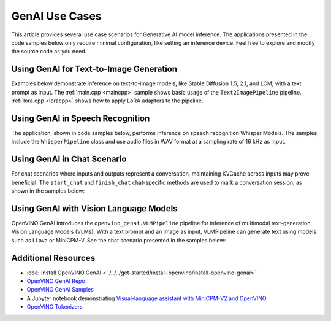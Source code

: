 GenAI Use Cases
=====================

This article provides several use case scenarios for Generative AI model
inference. The applications presented in the code samples below
only require minimal configuration, like setting an inference device. Feel free
to explore and modify the source code as you need.


Using GenAI for Text-to-Image Generation
########################################

Examples below demonstrate inference on text-to-image models, like Stable Diffusion
1.5, 2.1, and LCM, with a text prompt as input. The :ref:`main.cpp <maincpp>`
sample shows basic usage of the ``Text2ImagePipeline`` pipeline.
:ref:`lora.cpp <loracpp>` shows how to apply LoRA adapters to the pipeline.


.. tab-set::

   .. tab-item:: Python
      :sync: python

      .. tab-set::

         .. tab-item:: main.py
            :name: mainpy

            .. code-block:: python

               import openvino_genai
               from PIL import Image
               import numpy as np

               class Generator(openvino_genai.Generator):
                   def __init__(self, seed, mu=0.0, sigma=1.0):
                       openvino_genai.Generator.__init__(self)
                       np.random.seed(seed)
                       self.mu = mu
                       self.sigma = sigma

                   def next(self):
                       return np.random.normal(self.mu, self.sigma)


               def infer(model_dir: str, prompt: str):
                   device = 'CPU'  # GPU can be used as well
                   random_generator = Generator(42)
                   pipe = openvino_genai.Text2ImagePipeline(model_dir, device)
                   image_tensor = pipe.generate(
                       prompt,
                       width=512,
                       height=512,
                       num_inference_steps=20,
                       num_images_per_prompt=1,
                       random_generator=random_generator
                   )

                   image = Image.fromarray(image_tensor.data[0])
                   image.save("image.bmp")

         .. tab-item:: LoRA.py
            :name: lorapy

            .. code-block:: python

               import openvino as ov
               import openvino_genai
               import numpy as np
               import sys


               class Generator(openvino_genai.Generator):
                   def __init__(self, seed, mu=0.0, sigma=1.0):
                       openvino_genai.Generator.__init__(self)
                       np.random.seed(seed)
                       self.mu = mu
                       self.sigma = sigma

                   def next(self):
                       return np.random.normal(self.mu, self.sigma)


               def image_write(path: str, image_tensor: ov.Tensor):
                   from PIL import Image
                   image = Image.fromarray(image_tensor.data[0])
                   image.save(path)


               def infer(models_path: str, prompt: str):
                   prompt = "cyberpunk cityscape like Tokyo New York with tall buildings at dusk golden hour cinematic lighting"

                   device = "CPU"  # GPU, NPU can be used as well
                   adapter_config = openvino_genai.AdapterConfig()

                   for i in range(int(len(adapters) / 2)):
                       adapter = openvino_genai.Adapter(adapters[2 * i])
                       alpha = float(adapters[2 * i + 1])
                       adapter_config.add(adapter, alpha)

                   pipe = openvino_genai.Text2ImagePipeline(models_path, device, adapters=adapter_config)
                   print("Generating image with LoRA adapters applied, resulting image will be in lora.bmp")
                   image = pipe.generate(prompt,
                                         random_generator=Generator(42),
                                         width=512,
                                         height=896,
                                         num_inference_steps=20)

                   image_write("lora.bmp", image)
                   print("Generating image without LoRA adapters applied, resulting image will be in baseline.bmp")
                   image = pipe.generate(prompt,
                                         adapters=openvino_genai.AdapterConfig(),
                                         random_generator=Generator(42),
                                         width=512,
                                         height=896,
                                         num_inference_steps=20
                                         )
                   image_write("baseline.bmp", image)

      For more information, refer to the
      `Python sample <https://github.com/openvinotoolkit/openvino.genai/tree/master/samples/python/text2image/>`__

   .. tab-item:: C++
      :sync: cpp

      .. tab-set::

         .. tab-item:: main.cpp
            :name: maincpp

            .. code-block:: cpp

               #include "openvino/genai/text2image/pipeline.hpp"

               #include "imwrite.hpp"

               int32_t main(int32_t argc, char* argv[]) try {
                   OPENVINO_ASSERT(argc == 3, "Usage: ", argv[0], " <MODEL_DIR> '<PROMPT>'");

                   const std::string models_path = argv[1], prompt = argv[2];
                   const std::string device = "CPU";  // GPU, NPU can be used as well

                   ov::genai::Text2ImagePipeline pipe(models_path, device);
                   ov::Tensor image = pipe.generate(prompt,
                       ov::genai::width(512),
                       ov::genai::height(512),
                       ov::genai::num_inference_steps(20),
                       ov::genai::num_images_per_prompt(1));

                   imwrite("image_%d.bmp", image, true);

                   return EXIT_SUCCESS;
               } catch (const std::exception& error) {
                   try {
                       std::cerr << error.what() << '\n';
                   } catch (const std::ios_base::failure&) {}
                   return EXIT_FAILURE;
               } catch (...) {
                   try {
                       std::cerr << "Non-exception object thrown\n";
                   } catch (const std::ios_base::failure&) {}
                   return EXIT_FAILURE;
               }

         .. tab-item:: LoRA.cpp
            :name: loracpp

            .. code-block:: cpp

               #include "openvino/genai/text2image/pipeline.hpp"

               #include "imwrite.hpp"

               int32_t main(int32_t argc, char* argv[]) try {
                   OPENVINO_ASSERT(argc >= 3 && (argc - 3) % 2 == 0, "Usage: ", argv[0], " <MODEL_DIR> '<PROMPT>' [<LORA_SAFETENSORS> <ALPHA> ...]]");

                   const std::string models_path = argv[1], prompt = argv[2];
                   const std::string device = "CPU";  // GPU, NPU can be used as well

                   ov::genai::AdapterConfig adapter_config;
                   for(size_t i = 0; i < (argc - 3)/2; ++i) {
                       ov::genai::Adapter adapter(argv[3 + 2*i]);
                       float alpha = std::atof(argv[3 + 2*i + 1]);
                       adapter_config.add(adapter, alpha);
                   }

                   ov::genai::Text2ImagePipeline pipe(models_path, device, ov::genai::adapters(adapter_config));

                   std::cout << "Generating image with LoRA adapters applied, resulting image will be in lora.bmp\n";
                   ov::Tensor image = pipe.generate(prompt,
                       ov::genai::random_generator(std::make_shared<ov::genai::CppStdGenerator>(42)),
                       ov::genai::width(512),
                       ov::genai::height(896),
                       ov::genai::num_inference_steps(20));
                   imwrite("lora.bmp", image, true);

                   std::cout << "Generating image without LoRA adapters applied, resulting image will be in baseline.bmp\n";
                   image = pipe.generate(prompt,
                       ov::genai::adapters(),
                       ov::genai::random_generator(std::make_shared<ov::genai::CppStdGenerator>(42)),
                       ov::genai::width(512),
                       ov::genai::height(896),
                       ov::genai::num_inference_steps(20));
                   imwrite("baseline.bmp", image, true);

                   return EXIT_SUCCESS;
               } catch (const std::exception& error) {
                   try {
                       std::cerr << error.what() << '\n';
                   } catch (const std::ios_base::failure&) {}
                   return EXIT_FAILURE;
               } catch (...) {
                   try {
                       std::cerr << "Non-exception object thrown\n";
                   } catch (const std::ios_base::failure&) {}
                   return EXIT_FAILURE;
               }


      For more information, refer to the
      `C++ sample <https://github.com/openvinotoolkit/openvino.genai/tree/master/samples/cpp/text2image/>`__





Using GenAI in Speech Recognition
#################################


The application, shown in code samples below, performs inference on speech
recognition Whisper Models. The samples include the ``WhisperPipeline`` class
and use audio files in WAV format at a sampling rate of 16 kHz as input.

.. tab-set::

   .. tab-item:: Python
      :sync: cpp

      .. code-block:: python

         import openvino_genai
         import librosa


         def read_wav(filepath):
             raw_speech, samplerate = librosa.load(filepath, sr=16000)
             return raw_speech.tolist()


         def infer(model_dir: str, wav_file_path: str):
             device = "CPU"  # GPU or NPU can be used as well.
             pipe = openvino_genai.WhisperPipeline(model_dir, device)

             # The pipeline expects normalized audio with a sampling rate of 16kHz.
             raw_speech = read_wav(wav_file_path)
             result = pipe.generate(
                 raw_speech,
                 max_new_tokens=100,
                 language="<|en|>",
                 task="transcribe",
                 return_timestamps=True,
             )

             print(result)

             for chunk in result.chunks:
                 print(f"timestamps: [{chunk.start_ts}, {chunk.end_ts}] text: {chunk.text}")


      For more information, refer to the
      `Python sample <https://github.com/openvinotoolkit/openvino.genai/tree/master/samples/python/whisper_speech_recognition/>`__.

   .. tab-item:: C++
      :sync: cpp

      .. code-block:: cpp

         #include "audio_utils.hpp"
         #include "openvino/genai/whisper_pipeline.hpp"

         int main(int argc, char* argv[]) try {
             if (3 > argc) {
                 throw std::runtime_error(std::string{"Usage: "} + argv[0] + " <MODEL_DIR> \"<WAV_FILE_PATH>\"");
             }

             std::filesystem::path models_path = argv[1];
             std::string wav_file_path = argv[2];
             std::string device = "CPU";  // GPU or NPU can be used as well.

             ov::genai::WhisperPipeline pipeline(models_path, device);

             ov::genai::WhisperGenerationConfig config(models_path / "generation_config.json");
             config.max_new_tokens = 100;
             config.language = "<|en|>";
             config.task = "transcribe";
             config.return_timestamps = true;

             // The pipeline expects normalized audio with a sampling rate of 16kHz.
             ov::genai::RawSpeechInput raw_speech = utils::audio::read_wav(wav_file_path);
             auto result = pipeline.generate(raw_speech, config);

             std::cout << result << "\n";

             for (auto& chunk : *result.chunks) {
                 std::cout << "timestamps: [" << chunk.start_ts << ", " << chunk.end_ts << "] text: " << chunk.text << "\n";
             }

         } catch (const std::exception& error) {
             try {
                 std::cerr << error.what() << '\n';
             } catch (const std::ios_base::failure&) {
             }
             return EXIT_FAILURE;
         } catch (...) {
             try {
                 std::cerr << "Non-exception object thrown\n";
             } catch (const std::ios_base::failure&) {
             }
             return EXIT_FAILURE;
         }


      For more information, refer to the
      `C++ sample <https://github.com/openvinotoolkit/openvino.genai/tree/master/samples/cpp/whisper_speech_recognition/>`__.


Using GenAI in Chat Scenario
############################

For chat scenarios where inputs and outputs represent a conversation, maintaining KVCache across inputs
may prove beneficial. The ``start_chat`` and ``finish_chat`` chat-specific methods are used to
mark a conversation session, as shown in the samples below:

.. tab-set::

   .. tab-item:: Python
      :sync: py

      .. code-block:: python

         import openvino_genai


         def streamer(subword):
             print(subword, end='', flush=True)
             return False


         def infer(model_dir: str):
             device = 'CPU'  # GPU can be used as well.
             pipe = openvino_genai.LLMPipeline(model_dir, device)

             config = openvino_genai.GenerationConfig()
             config.max_new_tokens = 100

             pipe.start_chat()
             while True:
                 try:
                     prompt = input('question:\n')
                 except EOFError:
                     break
                 pipe.generate(prompt, config, streamer)
                 print('\n----------')
             pipe.finish_chat()



      For more information, refer to the
      `Python sample <https://github.com/openvinotoolkit/openvino.genai/tree/master/samples/python/chat_sample/>`__.

   .. tab-item:: C++
      :sync: cpp

      .. code-block:: cpp

         #include "openvino/genai/llm_pipeline.hpp"

         int main(int argc, char* argv[]) try {
             if (2 != argc) {
                 throw std::runtime_error(std::string{"Usage: "} + argv[0] + " <MODEL_DIR>");
             }
             std::string prompt;
             std::string models_path = argv[1];

             std::string device = "CPU";  // GPU, NPU can be used as well
             ov::genai::LLMPipeline pipe(models_path, device);

             ov::genai::GenerationConfig config;
             config.max_new_tokens = 100;
             std::function<bool(std::string)> streamer = [](std::string word) {
                 std::cout << word << std::flush;
                 return false;
             };

             pipe.start_chat();
             std::cout << "question:\n";
             while (std::getline(std::cin, prompt)) {
                 pipe.generate(prompt, config, streamer);
                 std::cout << "\n----------\n"
                     "question:\n";
             }
             pipe.finish_chat();
         } catch (const std::exception& error) {
             try {
                 std::cerr << error.what() << '\n';
             } catch (const std::ios_base::failure&) {}
             return EXIT_FAILURE;
         } catch (...) {
             try {
                 std::cerr << "Non-exception object thrown\n";
             } catch (const std::ios_base::failure&) {}
             return EXIT_FAILURE;
         }


      For more information, refer to the
      `C++ sample <https://github.com/openvinotoolkit/openvino.genai/tree/master/samples/cpp/chat_sample/>`__


Using GenAI with Vision Language Models
#######################################

OpenVINO GenAI introduces the ``openvino_genai.VLMPipeline`` pipeline for
inference of multimodal text-generation Vision Language Models (VLMs).
With a text prompt and an image as input, VLMPipeline can generate text using
models such as LLava or MiniCPM-V. See the chat scenario presented
in the samples below:

.. tab-set::

   .. tab-item:: Python
      :sync: py

      .. code-block:: python

         import numpy as np
         import openvino_genai
         from PIL import Image
         from openvino import Tensor
         from pathlib import Path


         def streamer(subword: str) -> bool:
             print(subword, end='', flush=True)


         def read_image(path: str) -> Tensor:
             pic = Image.open(path).convert("RGB")
             image_data = np.array(pic.getdata()).reshape(1, pic.size[1], pic.size[0], 3).astype(np.uint8)
             return Tensor(image_data)


         def read_images(path: str) -> list[Tensor]:
             entry = Path(path)
             if entry.is_dir():
                 return [read_image(str(file)) for file in sorted(entry.iterdir())]
             return [read_image(path)]


         def infer(model_dir: str, image_dir: str):
             rgbs = read_images(image_dir)
             device = 'CPU'  # GPU can be used as well.
             enable_compile_cache = dict()
             if "GPU" == device:
                 enable_compile_cache["CACHE_DIR"] = "vlm_cache"
             pipe = openvino_genai.VLMPipeline(model_dir, device, **enable_compile_cache)

             config = openvino_genai.GenerationConfig()
             config.max_new_tokens = 100

             pipe.start_chat()
             prompt = input('question:\n')
             pipe.generate(prompt, images=rgbs, generation_config=config, streamer=streamer)

             while True:
                 try:
                     prompt = input("\n----------\n"
                         "question:\n")
                 except EOFError:
                     break
                 pipe.generate(prompt, generation_config=config, streamer=streamer)
             pipe.finish_chat()


      For more information, refer to the
      `Python sample <https://github.com/openvinotoolkit/openvino.genai/tree/master/samples/python/visual_language_chat>`__.

   .. tab-item:: C++
      :sync: cpp

      .. code-block:: cpp

         #include "load_image.hpp"
         #include <openvino/genai/visual_language/pipeline.hpp>
         #include <filesystem>

         bool print_subword(std::string&& subword) {
             return !(std::cout << subword << std::flush);
         }

         int main(int argc, char* argv[]) try {
             if (3 != argc) {
                 throw std::runtime_error(std::string{"Usage "} + argv[0] + " <MODEL_DIR> <IMAGE_FILE OR DIR_WITH_IMAGES>");
             }

             std::vector<ov::Tensor> rgbs = utils::load_images(argv[2]);

             std::string device = "CPU";  // GPU can be used as well.
             ov::AnyMap enable_compile_cache;
             if ("GPU" == device) {
                 enable_compile_cache.insert({ov::cache_dir("vlm_cache")});
             }
             ov::genai::VLMPipeline pipe(argv[1], device, enable_compile_cache);

             ov::genai::GenerationConfig generation_config;
             generation_config.max_new_tokens = 100;

             std::string prompt;

             pipe.start_chat();
             std::cout << "question:\n";

             std::getline(std::cin, prompt);
             pipe.generate(prompt,
                           ov::genai::images(rgbs),
                           ov::genai::generation_config(generation_config),
                           ov::genai::streamer(print_subword));
             std::cout << "\n----------\n"
                 "question:\n";
             while (std::getline(std::cin, prompt)) {
                 pipe.generate(prompt,
                               ov::genai::generation_config(generation_config),
                               ov::genai::streamer(print_subword));
                 std::cout << "\n----------\n"
                     "question:\n";
             }
             pipe.finish_chat();
         } catch (const std::exception& error) {
             try {
                 std::cerr << error.what() << '\n';
             } catch (const std::ios_base::failure&) {}
             return EXIT_FAILURE;
         } catch (...) {
             try {
                 std::cerr << "Non-exception object thrown\n";
             } catch (const std::ios_base::failure&) {}
             return EXIT_FAILURE;
         }


      For more information, refer to the
      `C++ sample <https://github.com/openvinotoolkit/openvino.genai/tree/master/samples/cpp/visual_language_chat/>`__

Additional Resources
#####################

* :doc:`Install OpenVINO GenAI <../../../get-started/install-openvino/install-openvino-genai>`
* `OpenVINO GenAI Repo <https://github.com/openvinotoolkit/openvino.genai>`__
* `OpenVINO GenAI Samples <https://github.com/openvinotoolkit/openvino.genai/tree/master/samples>`__
* A Jupyter notebook demonstrating
  `Visual-language assistant with MiniCPM-V2 and OpenVINO <https://github.com/openvinotoolkit/openvino_notebooks/tree/latest/notebooks/minicpm-v-multimodal-chatbot>`__
* `OpenVINO Tokenizers <https://github.com/openvinotoolkit/openvino_tokenizers>`__
